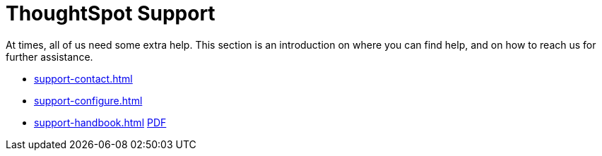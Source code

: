 = ThoughtSpot Support
:last_updated: 07/30/2021
:linkattrs:
:experimental:
:description: This section is an introduction on where you can find help, and on how to reach us for further assistance.

At times, all of us need some extra help.
This section is an introduction on where you can find help, and on how to reach us for further assistance.

* xref:support-contact.adoc[]
* xref:support-configure.adoc[]
* xref:support-handbook.adoc[] link:{attachmentsdir}/support-handbook.pdf[PDF]
